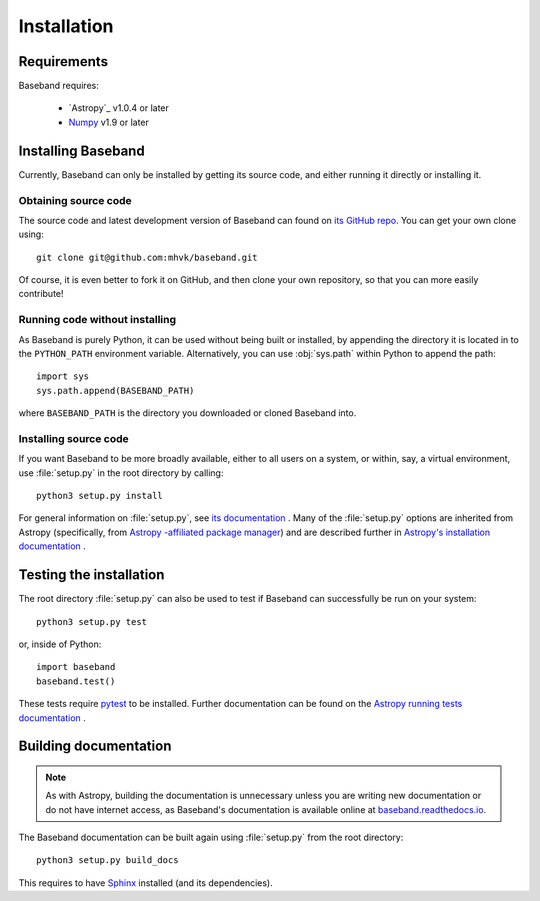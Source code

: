 ************
Installation
************


Requirements
============

Baseband requires:

    - `Astropy`_ v1.0.4 or later
    - `Numpy <http://www.numpy.org/>`_ v1.9 or later

.. _installation:

Installing Baseband
===================

.. Using pip
   ---------

   Baseband currently cannot be built with `pip <http://www.pip-installer.org/en/latest/>`_,
   but eventually...

Currently, Baseband can only be installed by getting its source code,
and either running it directly or installing it.

Obtaining source code
---------------------

The source code and latest development version of Baseband can found on `its
GitHub repo <https://github.com/mhvk/baseband>`_.  You can get your own clone
using::

    git clone git@github.com:mhvk/baseband.git

Of course, it is even better to fork it on GitHub, and then clone your own
repository, so that you can more easily contribute!

Running code without installing
-------------------------------

As Baseband is purely Python, it can be used without being built or installed,
by appending the directory it is located in to the ``PYTHON_PATH`` environment
variable.  Alternatively, you can use :obj:`sys.path` within Python to append 
the path::

    import sys
    sys.path.append(BASEBAND_PATH)

where ``BASEBAND_PATH`` is the directory you downloaded or cloned Baseband into.

Installing source code
----------------------

If you want Baseband to be more broadly available, either to all users on a
system, or within, say, a virtual environment, use :file:`setup.py` in
the root directory by calling::

    python3 setup.py install

For general information on :file:`setup.py`, see `its documentation
<https://docs.python.org/3.5/install/index.html#install-index>`_ . Many of the
:file:`setup.py` options are inherited from Astropy (specifically, from `Astropy
-affiliated package manager <https://github.com/astropy/package-template>`_) and
are described further in `Astropy's installation documentation
<https://astropy.readthedocs.io/en/stable/install.html>`_ .

.. _sourcebuildtest:

Testing the installation
========================

The root directory :file:`setup.py` can also be used to test if Baseband can
successfully be run on your system::

    python3 setup.py test

or, inside of Python::

    import baseband
    baseband.test()

These tests require `pytest <http://pytest.org>`_ to be installed. Further
documentation can be found on the `Astropy running tests documentation
<https://astropy.readthedocs.io/en/stable/development/testguide.html#running-tests>`_
.

.. _builddocs:

Building documentation
======================

.. note::

    As with Astropy, building the documentation is unnecessary unless you
    are writing new documentation or do not have internet access, as Baseband's
    documentation is available online at `baseband.readthedocs.io 
    <https://baseband.readthedocs.io>`_.

The Baseband documentation can be built again using :file:`setup.py` from 
the root directory::

    python3 setup.py build_docs

This requires to have `Sphinx <http://sphinx.pocoo.org>`_ installed (and its
dependencies).

